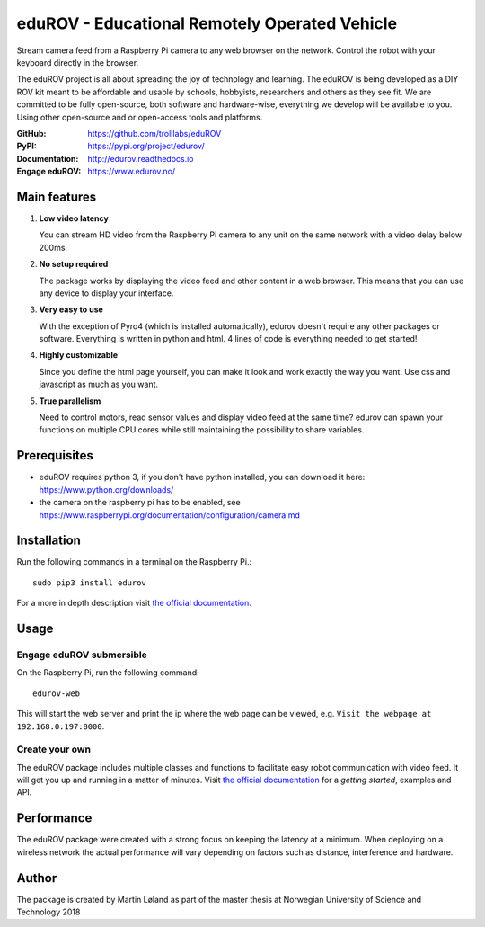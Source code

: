 eduROV - Educational Remotely Operated Vehicle
**********************************************

Stream camera feed from a Raspberry Pi camera to any web browser on the network.
Control the robot with your keyboard directly in the browser.

The eduROV project is all about spreading the joy of technology and learning.
The eduROV is being developed as a DIY ROV kit meant to be affordable and
usable by schools, hobbyists, researchers and others as they see fit.
We are committed to be fully open-source, both software and hardware-wise,
everything we develop will be available to you. Using other open-source and or
open-access tools and platforms.

:GitHub: https://github.com/trolllabs/eduROV
:PyPI: https://pypi.org/project/edurov/
:Documentation: http://edurov.readthedocs.io
:Engage eduROV: https://www.edurov.no/

.. image:: ./docs/edurov_gui.jpg

Main features
=============

1. **Low video latency**

   You can stream HD video from the Raspberry Pi camera to any unit on the same
   network with a video delay below 200ms.

2. **No setup required**

   The package works by displaying the video feed and other content in a web
   browser. This means that you can use any device to display your interface.

3. **Very easy to use**

   With the exception of Pyro4 (which is installed automatically), edurov
   doesn't require any other packages or software. Everything is written in
   python and html. 4 lines of code is everything needed to get started!

4. **Highly customizable**

   Since you define the html page yourself, you can make it look and work
   exactly the way you want. Use css and javascript as much as you want.

5. **True parallelism**

   Need to control motors, read sensor values and display video feed at the
   same time? edurov can spawn your functions on multiple CPU cores while still
   maintaining the possibility to share variables.

Prerequisites
=============
- eduROV requires python 3, if you don't have python installed, you can
  download it here: https://www.python.org/downloads/
- the camera on the raspberry pi has to be enabled, see
  https://www.raspberrypi.org/documentation/configuration/camera.md

Installation
============
Run the following commands in a terminal on the Raspberry Pi.::

  sudo pip3 install edurov

For a more in depth description visit
`the official documentation <http://edurov.readthedocs.io/>`_.

Usage
=====

Engage eduROV submersible
-------------------------

On the Raspberry Pi, run the following command::

  edurov-web

This will start the web server and print the ip where the web page can be
viewed, e.g. ``Visit the webpage at 192.168.0.197:8000``.

Create your own
---------------

The eduROV package includes multiple classes and functions to facilitate
easy robot communication with video feed. It will get you up and running in a
matter of minutes. Visit
`the official documentation <http://edurov.readthedocs.io/>`_ for a *getting
started*, examples and API.

Performance
===========
The eduROV package were created with a strong focus on keeping the latency at
a minimum. When deploying on a wireless network the actual performance will
vary depending on factors such as distance, interference and hardware.

.. image:: ./docs/latency.png

Author
========
The package is created by Martin Løland as part of the master thesis at
Norwegian University of Science and Technology 2018
